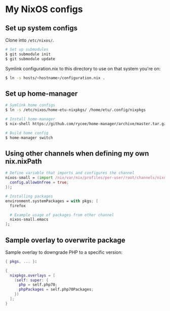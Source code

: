 * My NixOS configs
** Set up system configs
Clone into =/etc/nixos/=.

#+BEGIN_SRC sh
# Set up submodules
$ git submodule init
$ git submodule update
#+END_SRC

Symlink configuration.nix to this directory to use on that system you're on:
#+BEGIN_SRC sh
$ ln -s hosts/<hostname>/configuration.nix .
#+END_SRC

** Set up home-manager
#+BEGIN_SRC sh
# Symlink home configs
$ ln -s /etc/nixos/home-etu-nixpkgs/ /home/etu/.config/nixpkgs

# Install home-manager
$ nix-shell https://github.com/rycee/home-manager/archive/master.tar.gz -A install

# Build home config
$ home-manager switch
#+END_SRC

** Using other channels when defining my own nix.nixPath
#+BEGIN_SRC nix
# Define variable that imports and configures the channel
nixos-small = (import /nix/var/nix/profiles/per-user/root/channels/nixos-small/nixpkgs {
  config.allowUnfree = true;
});

# Installing packages
environment.systemPackages = with pkgs; [
  firefox

  # Example usage of packages from other channel
  nixos-small.emacs
];
#+END_SRC

** Sample overlay to overwrite package
Sample overlay to downgrade PHP to a specific version:

#+BEGIN_SRC nix
{ pkgs, ... }:

{
  nixpkgs.overlays = [
    (self: super: {
      php = self.php70;
      phpPackages = self.php70Packages;
    })
  ];
}
#+END_SRC
